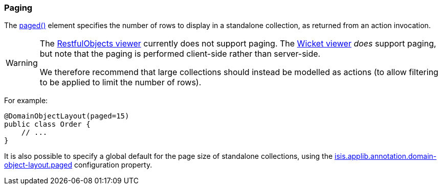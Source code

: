 === Paging

:Notice: Licensed to the Apache Software Foundation (ASF) under one or more contributor license agreements. See the NOTICE file distributed with this work for additional information regarding copyright ownership. The ASF licenses this file to you under the Apache License, Version 2.0 (the "License"); you may not use this file except in compliance with the License. You may obtain a copy of the License at. http://www.apache.org/licenses/LICENSE-2.0 . Unless required by applicable law or agreed to in writing, software distributed under the License is distributed on an "AS IS" BASIS, WITHOUT WARRANTIES OR  CONDITIONS OF ANY KIND, either express or implied. See the License for the specific language governing permissions and limitations under the License.
:page-partial:


The xref:refguide:applib:index/annotation/DomainObjectLayout.adoc#paged[paged()] element specifies the number of rows to display in a standalone collection, as returned from an action invocation.

[WARNING]
====
The xref:vro:ROOT:about.adoc[RestfulObjects viewer] currently does not support paging.
The xref:vw:ROOT:about.adoc[Wicket viewer] _does_ support paging, but note that the paging is performed client-side rather than server-side.

We therefore recommend that large collections should instead be modelled as actions (to allow filtering to be applied to limit the number of rows).
====

For example:

[source,java]
----
@DomainObjectLayout(paged=15)
public class Order {
    // ...
}
----

It is also possible to specify a global default for the page size of standalone collections, using the xref:refguide:config:sections/isis.applib.adoc#isis.applib.annotation.domain-object-layout.paged[isis.applib.annotation.domain-object-layout.paged] configuration property.

